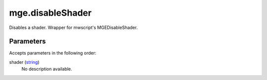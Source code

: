 mge.disableShader
====================================================================================================

Disables a shader. Wrapper for mwscript's MGEDisableShader.

Parameters
----------------------------------------------------------------------------------------------------

Accepts parameters in the following order:

shader (`string`_)
    No description available.

.. _`string`: ../../../lua/type/string.html
